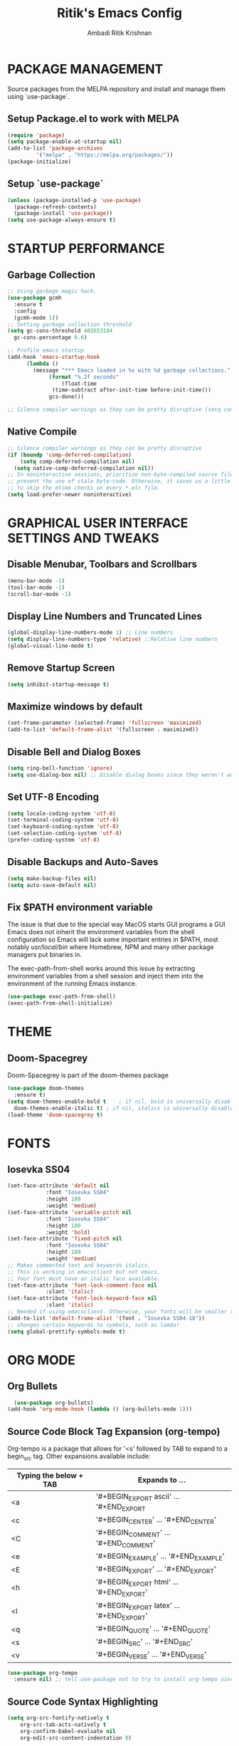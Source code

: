 #+TITLE: Ritik's Emacs Config
#+AUTHOR: Ambadi Ritik Krishnan

* PACKAGE MANAGEMENT
Source packages from the MELPA repository and install and manage them using `use-package`.
** Setup Package.el to work with MELPA
#+begin_src emacs-lisp
  (require 'package)
  (setq package-enable-at-startup nil)
  (add-to-list 'package-archives
	       '("melpa" . "https://melpa.org/packages/"))
  (package-initialize)
#+end_src
** Setup `use-package`
#+begin_src emacs-lisp
  (unless (package-installed-p 'use-package)
    (package-refresh-contents)
    (package-install 'use-package))
  (setq use-package-always-ensure t)
#+end_src

* STARTUP PERFORMANCE
** Garbage Collection
#+begin_src emacs-lisp
  ;; Using garbage magic hack.
  (use-package gcmh
    :ensure t
    :config
    (gcmh-mode 1))
  ;; Setting garbage collection threshold
  (setq gc-cons-threshold 402653184
	gc-cons-percentage 0.6)

  ;; Profile emacs startup
  (add-hook 'emacs-startup-hook
	    (lambda ()
	      (message "*** Emacs loaded in %s with %d garbage collections."
		       (format "%.2f seconds"
			       (float-time
				(time-subtract after-init-time before-init-time)))
		       gcs-done)))

  ;; Silence compiler warnings as they can be pretty disruptive (setq comp-async-report-warnings-errors nil)
#+end_src
** Native Compile
#+begin_src emacs-lisp
  ;; Silence compiler warnings as they can be pretty disruptive
  (if (boundp 'comp-deferred-compilation)
      (setq comp-deferred-compilation nil)
    (setq native-comp-deferred-compilation nil))
  ;; In noninteractive sessions, prioritize non-byte-compiled source files to
  ;; prevent the use of stale byte-code. Otherwise, it saves us a little IO time
  ;; to skip the mtime checks on every *.elc file.
  (setq load-prefer-newer noninteractive)
#+end_src
* GRAPHICAL USER INTERFACE SETTINGS AND TWEAKS
** Disable Menubar, Toolbars and Scrollbars
#+begin_src emacs-lisp
  (menu-bar-mode -1)
  (tool-bar-mode -1)
  (scroll-bar-mode -1)
#+end_src
** Display Line Numbers and Truncated Lines
#+begin_src emacs-lisp
  (global-display-line-numbers-mode 1) ;; Line numbers
  (setq display-line-numbers-type 'relative) ;;Relative line numbers
  (global-visual-line-mode t)
#+end_src
** Remove Startup Screen
#+begin_src emacs-lisp
  (setq inhibit-startup-message t)
#+end_src
** Maximize windows by default
#+begin_src emacs-lisp
(set-frame-parameter (selected-frame) 'fullscreen 'maximized)
(add-to-list 'default-frame-alist '(fullscreen . maximized))
#+end_src
** Disable Bell and Dialog Boxes
#+begin_src emacs-lisp
  (setq ring-bell-function 'ignore)
  (setq use-dialog-box nil) ;; Disable dialog boxes since they weren't working in Mac OSX
#+end_src
** Set UTF-8 Encoding
#+begin_src emacs-lisp
  (setq locale-coding-system 'utf-8)
  (set-terminal-coding-system 'utf-8)
  (set-keyboard-coding-system 'utf-8)
  (set-selection-coding-system 'utf-8)
  (prefer-coding-system 'utf-8)
#+end_src
** Disable Backups and Auto-Saves
#+begin_src emacs-lisp
  (setq make-backup-files nil)
  (setq auto-save-default nil)
#+end_src
** Fix $PATH environment variable

The issue is that due to the special way MacOS starts GUI programs a GUI Emacs does not inherit the environment variables from the shell configuration so Emacs will lack some important entries in $PATH, most notably /usr/local/bin/ where Homebrew, NPM and many other package managers put binaries in.

The exec-path-from-shell works around this issue by extracting environment variables from a shell session and inject them into the environment of the running Emacs instance.
#+begin_src emacs-lisp
  (use-package exec-path-from-shell)
  (exec-path-from-shell-initialize)
#+end_src
* THEME
** Doom-Spacegrey
Doom-Spacegrey is part of the doom-themes package
#+begin_src emacs-lisp
  (use-package doom-themes
    :ensure t)
  (setq doom-themes-enable-bold t    ; if nil, bold is universally disabled
	doom-themes-enable-italic t) ; if nil, italics is universally disabled
  (load-theme 'doom-spacegrey t)
#+end_src
* FONTS
** Iosevka SS04 
#+begin_src emacs-lisp
  (set-face-attribute 'default nil
		      :font "Iosevka SS04"
		      :height 180
		      :weight 'medium)
  (set-face-attribute 'variable-pitch nil
		      :font "Iosevka SS04"
		      :height 180
		      :weight 'bold)
  (set-face-attribute 'fixed-pitch nil
		      :font "Iosevka SS04"
		      :height 180
		      :weight 'medium)
  ;; Makes commented text and keywords italics.
  ;; This is working in emacsclient but not emacs.
  ;; Your font must have an italic face available.
  (set-face-attribute 'font-lock-comment-face nil
		      :slant 'italic)
  (set-face-attribute 'font-lock-keyword-face nil
		      :slant 'italic)
  ;; Needed if using emacsclient. Otherwise, your fonts will be smaller than expected.
  (add-to-list 'default-frame-alist '(font . "Iosevka SS04-18"))
  ;; changes certain keywords to symbols, such as lamda!
  (setq global-prettify-symbols-mode t)
#+end_src

* ORG MODE
** Org Bullets
#+begin_src emacs-lisp
  (use-package org-bullets)
(add-hook 'org-mode-hook (lambda () (org-bullets-mode 1)))
#+end_src
** Source Code Block Tag Expansion (org-tempo)

Org-tempo is a package that allows for '<s' followed by TAB to expand to a begin_src tag.  Other expansions available include:
| Typing the below + TAB | Expands to ...                           |
|------------------------+------------------------------------------|
| <a                     | '#+BEGIN_EXPORT ascii' … '#+END_EXPORT  |
| <c                     | '#+BEGIN_CENTER' … '#+END_CENTER'       |
| <C                     | '#+BEGIN_COMMENT' … '#+END_COMMENT'     |
| <e                     | '#+BEGIN_EXAMPLE' … '#+END_EXAMPLE'     |
| <E                     | '#+BEGIN_EXPORT' … '#+END_EXPORT'       |
| <h                     | '#+BEGIN_EXPORT html' … '#+END_EXPORT'  |
| <l                     | '#+BEGIN_EXPORT latex' … '#+END_EXPORT' |
| <q                     | '#+BEGIN_QUOTE' … '#+END_QUOTE'         |
| <s                     | '#+BEGIN_SRC' … '#+END_SRC'             |
| <v                     | '#+BEGIN_VERSE' … '#+END_VERSE'         |


#+begin_src emacs-lisp
(use-package org-tempo
  :ensure nil) ;; tell use-package not to try to install org-tempo since it's already there.
#+end_src
** Source Code Syntax Highlighting
#+begin_src emacs-lisp 
(setq org-src-fontify-natively t
    org-src-tab-acts-natively t
    org-confirm-babel-evaluate nil
    org-edit-src-content-indentation 0)
#+end_src
** Table of Contents
Toc-org helps you to have an up-to-date table of contents in org files without exporting (useful for README files on GitHub).  Use :TOC: to create the table.
#+begin_src emacs-lisp
(use-package toc-org
  :commands toc-org-enable
  :init (add-hook 'org-mode-hook 'toc-org-enable))
#+end_src
* EVIL MODE
** Evil Package
#+begin_src emacs-lisp
  (use-package evil
    :ensure t
    :init      ;; tweak evil's configuration before loading it
    (setq evil-want-C-u-scroll t) ;; Ctrl-u to scroll up
    (setq evil-want-C-i-jump nil) ;;TAB didn't work in the console (was bound to evil-jump-forward)
    (setq evil-want-integration t) ;; This is optional since it's already set to t by default.
    (setq evil-want-keybinding nil)
    (setq evil-vsplit-window-right t)
    (setq evil-split-window-below t)
    (setq evil-undo-system 'undo-redo) ;;undo-redo comes standard with Emacs 28+
    (evil-mode))
  (use-package evil-collection
    :after evil
    :ensure t
    :config
    (setq evil-collection-mode-list '(dashboard dired ibuffer))
    (evil-collection-init))
#+end_src

** Evil-Commentary
Package allowing us to use 'g-c-c' to comment and uncomment based on Commetary.vim.
#+begin_src emacs-lisp
  (use-package evil-commentary
    :ensure t)
  (evil-commentary-mode)
#+end_src

* COMPLETION FRAMEWORK (Vertico/Marginalia/Orderless/Consult/Embark)
** Vertico
#+begin_src emacs-lisp
  (use-package vertico
    :ensure t
    :init
    (vertico-mode))
#+end_src
** Marginalia
#+begin_src emacs-lisp
  (use-package marginalia
    :after vertico
    :ensure t
    :custom
    (marginalia-annotators '(marginalia-annotators-heavy marginalia-annotators-light nil))
    :init
    (marginalia-mode))
#+end_src
** Orderless
#+begin_src emacs-lisp 
(use-package orderless
  :ensure t
  :config
  (setq completion-styles '(orderless)))
#+end_src
** Consult
#+begin_src emacs-lisp 
;; Example configuration for Consult
(use-package consult
  ;; Replace bindings. Lazily loaded due by `use-package'.
  :bind (;; C-c bindings (mode-specific-map)
         ("C-c h" . consult-history)
         ("C-c m" . consult-mode-command)
         ("C-c k" . consult-kmacro)
         ;; C-x bindings (ctl-x-map)
         ("C-x M-:" . consult-complex-command)     ;; orig. repeat-complex-command
         ("C-x b" . consult-buffer)                ;; orig. switch-to-buffer
         ("C-x 4 b" . consult-buffer-other-window) ;; orig. switch-to-buffer-other-window
         ("C-x 5 b" . consult-buffer-other-frame)  ;; orig. switch-to-buffer-other-frame
         ("C-x r b" . consult-bookmark)            ;; orig. bookmark-jump
         ("C-x p b" . consult-project-buffer)      ;; orig. project-switch-to-buffer
         ;; Custom M-# bindings for fast register access
         ("M-#" . consult-register-load)
         ("M-'" . consult-register-store)          ;; orig. abbrev-prefix-mark (unrelated)
         ("C-M-#" . consult-register)
         ;; Other custom bindings
         ("M-y" . consult-yank-pop)                ;; orig. yank-pop
         ("<help> a" . consult-apropos)            ;; orig. apropos-command
         ;; M-g bindings (goto-map)
         ("M-g e" . consult-compile-error)
         ("M-g f" . consult-flymake)               ;; Alternative: consult-flycheck
         ("M-g g" . consult-goto-line)             ;; orig. goto-line
         ("M-g M-g" . consult-goto-line)           ;; orig. goto-line
         ("M-g o" . consult-outline)               ;; Alternative: consult-org-heading
         ("M-g m" . consult-mark)
         ("M-g k" . consult-global-mark)
         ("M-g i" . consult-imenu)
         ("M-g I" . consult-imenu-multi)
         ;; M-s bindings (search-map)
         ("M-s d" . consult-find)
         ("M-s D" . consult-locate)
         ("M-s g" . consult-grep)
         ("M-s G" . consult-git-grep)
         ("M-s r" . consult-ripgrep)
         ("M-s l" . consult-line)
         ("M-s L" . consult-line-multi)
         ("M-s m" . consult-multi-occur)
         ("M-s k" . consult-keep-lines)
         ("M-s u" . consult-focus-lines)
         ;; Isearch integration
         ("M-s e" . consult-isearch-history)
         :map isearch-mode-map
         ("M-e" . consult-isearch-history)         ;; orig. isearch-edit-string
         ("M-s e" . consult-isearch-history)       ;; orig. isearch-edit-string
         ("M-s l" . consult-line)                  ;; needed by consult-line to detect isearch
         ("M-s L" . consult-line-multi)            ;; needed by consult-line to detect isearch
         ;; Minibuffer history
         :map minibuffer-local-map
         ("M-s" . consult-history)                 ;; orig. next-matching-history-element
         ("M-r" . consult-history))                ;; orig. previous-matching-history-element

  ;; Enable automatic preview at point in the *Completions* buffer. This is
  ;; relevant when you use the default completion UI.
  :hook (completion-list-mode . consult-preview-at-point-mode)

  ;; The :init configuration is always executed (Not lazy)
  :init

  ;; Optionally configure the register formatting. This improves the register
  ;; preview for `consult-register', `consult-register-load',
  ;; `consult-register-store' and the Emacs built-ins.
  (setq register-preview-delay 0.5
        register-preview-function #'consult-register-format)

  ;; Optionally tweak the register preview window.
  ;; This adds thin lines, sorting and hides the mode line of the window.
  (advice-add #'register-preview :override #'consult-register-window)

  ;; Optionally replace `completing-read-multiple' with an enhanced version.
  (advice-add #'completing-read-multiple :override #'consult-completing-read-multiple)

  ;; Use Consult to select xref locations with preview
  (setq xref-show-xrefs-function #'consult-xref
        xref-show-definitions-function #'consult-xref)

  ;; Configure other variables and modes in the :config section,
  ;; after lazily loading the package.
  :config

  ;; Optionally configure preview. The default value
  ;; is 'any, such that any key triggers the preview.
  ;; (setq consult-preview-key 'any)
  ;; (setq consult-preview-key (kbd "M-."))
  ;; (setq consult-preview-key (list (kbd "<S-down>") (kbd "<S-up>")))
  ;; For some commands and buffer sources it is useful to configure the
  ;; :preview-key on a per-command basis using the `consult-customize' macro.
  (consult-customize
   consult-theme
   :preview-key '(:debounce 0.2 any)
   consult-ripgrep consult-git-grep consult-grep
   consult-bookmark consult-recent-file consult-xref
   consult--source-bookmark consult--source-recent-file
   consult--source-project-recent-file
   :preview-key (kbd "M-."))

  ;; Optionally configure the narrowing key.
  ;; Both < and C-+ work reasonably well.
  (setq consult-narrow-key "<") ;; (kbd "C-+")

  ;; Optionally make narrowing help available in the minibuffer.
  ;; You may want to use `embark-prefix-help-command' or which-key instead.
  ;; (define-key consult-narrow-map (vconcat consult-narrow-key "?") #'consult-narrow-help)

  ;; By default `consult-project-function' uses `project-root' from project.el.
  ;; Optionally configure a different project root function.
  ;; There are multiple reasonable alternatives to chose from.
  ;;;; 1. project.el (the default)
  ;; (setq consult-project-function #'consult--default-project--function)
  ;;;; 2. projectile.el (projectile-project-root)
  ;; (autoload 'projectile-project-root "projectile")
  ;; (setq consult-project-function (lambda (_) (projectile-project-root)))
  ;;;; 3. vc.el (vc-root-dir)
  ;; (setq consult-project-function (lambda (_) (vc-root-dir)))
  ;;;; 4. locate-dominating-file
  ;; (setq consult-project-function (lambda (_) (locate-dominating-file "." ".git")))
)
#+end_src
* LSP AND SYNTAX CHECKING PACKAGES
** LSP-MODE
** LSP-UI
** Flycheck
** Company 
** Language Support
* ESSENTIAL PACKAGES
** Centaur Tabs
#+begin_src emacs-lisp
(use-package centaur-tabs
  :demand
  :config
  (centaur-tabs-mode t)
  :bind
  ("C-<prior>" . centaur-tabs-backward)
  ("C-<next>" . centaur-tabs-forward))
(setq centaur-tabs-height 32)
(setq centaur-tabs-set-icons t)
#+end_src
** Doom Modeline
Modeline package imported from Doom Emacs.
#+begin_src emacs-lisp
  (use-package doom-modeline
    :ensure t
    :init (doom-modeline-mode 1)
    :custom ((doom-modeline-height 15)))
#+end_src

** Dashboard
#+begin_src emacs-lisp
  (use-package dashboard
    :ensure t
    :config
    (dashboard-setup-startup-hook)
    ;; (setq dashboard-startup-banner "")
    (setq dashboard-items '((recents  . 5)
			    (projects . 5)))
    (setq dashboard-banner-logo-title "emacs"))
  (setq dashboard-startup-banner "~/.emacs.d/img/Emacs.png")  ;; use custom image as banner
  (setq dashboard-center-content t)
  (setq initial-buffer-choice (lambda () (get-buffer "*dashboard*")))
#+end_src
** All the Icons
#+begin_src emacs-lisp
  (use-package all-the-icons
    :ensure t
    :init)

  (use-package all-the-icons-dired
    :ensure t
    :init (add-hook 'dired-mode-hook 'all-the-icons-dired-mode))

  (use-package all-the-icons-ibuffer
    :ensure t
    :init (all-the-icons-ibuffer-mode 1))
#+end_src
** Which Key
#+begin_src emacs-lisp
  (use-package which-key
    :ensure t
    :init
    (setq which-key-side-window-location 'bottom
	  which-key-sort-order #'which-key-key-order-alpha
	  which-key-sort-uppercase-first nil
	  which-key-add-column-padding 1
	  which-key-max-display-columns nil
	  which-key-min-display-lines 6
	  which-key-side-window-slot -10
	  which-key-side-window-max-height 0.25
	  which-key-idle-delay 0.8
	  which-key-max-description-length 25
	  which-key-allow-imprecise-window-fit t
	  which-key-separator " → " ))
  (which-key-mode)
#+end_src
 
** Projectile
#+begin_src emacs-lisp
  (use-package projectile
    :ensure t
    :config
    (projectile-global-mode 1))
#+end_src
** Rainbow Mode
Highlights hexadecimal color values.
#+begin_src emacs-lisp
  (use-package rainbow-mode
    :ensure t)
  (define-globalized-minor-mode global-rainbow-mode rainbow-mode
    (lambda () (rainbow-mode 1)))
  (global-rainbow-mode 1 )
#+end_src

** Rainbow Delimeter
Colors paranethesis and other delimeters.
#+begin_src emacs-lisp
  (use-package rainbow-delimiters
    :ensure t
    :init
    (rainbow-delimiters-mode 1))
#+end_src
** Vterm
Vterm is a terminal emulator within Emacs.  The ‘shell-file-name’ setting sets the shell to be used in M-x shell, M-x term, M-x ansi-term and M-x vterm.  By default, the shell is set to ‘fish’.

-------Emacs 27----------
cd .emacs.d/elpa/vterm-xxxxxx
mkdir -p build
cd build 
cmake .. 
make
-------------------------- 

#+begin_src emacs-lisp
  (use-package vterm
    :custom  (vterm-install t))
  (setq shell-file-name "/usr/local/bin/fish"
	vterm-max-scrollback 5000)
  (evil-set-initial-state 'vterm-mode 'emacs) ;;Disable Evil Mode in Vterm
#+end_src

Open Vterm as a pop-up window.
#+begin_src emacs-lisp
  (defun my/vterm-toggle ())
#+end_src
* KEYCHORD
** Installing the key-chord package
#+begin_src emacs-lisp
  (use-package key-chord
    :ensure t)
#+end_src

** Set `j-k` to `ESC`.
#+begin_src emacs-lisp
  ;;Exit insert mode by pressing j and then k quickly
  (setq key-chord-two-keys-delay 0.1)
  (key-chord-define evil-insert-state-map "jk" 'evil-normal-state)
  (key-chord-mode 1)
#+end_src

* GENERAL KEYBINDINGS
** Installing General.el
#+begin_src emacs-lisp
  (use-package general
    :ensure t
    :config
    (general-evil-setup t))
#+end_src
** Essential Keybindings
#+begin_src emacs-lisp
  (global-set-key (kbd "<escape>") 'keyboard-escape-quit) ;; ESC cancels all
  (define-key evil-normal-state-map "u" 'undo)
  (define-key evil-normal-state-map (kbd "C-r") 'undo-redo)
  ;; (global-set-key (kbd "S-k") 'helpful-at-point) ;; 

  (nvmap :keymaps 'override :prefix "SPC"
    "SPC"   '(execute-extended-command :which-key "M-x")
    "c c"   '(compile :which-key "Compile")
    "c C"   '(recompile :which-key "Recompile")
    "h r r" '((lambda () (interactive) (load-file "~/.emacs.d/init.el")) :which-key "Reload emacs config")
    "t t"   '(toggle-truncate-lines :which-key "Toggle truncate lines"))
#+end_src
** Files
#+begin_src emacs-lisp
  (nvmap :states '(normal visual) :keymaps 'override :prefix "SPC"
    "f f"   '(find-file :which-key "Find file")
    "f r"   '(consult-recent-file :which-key "Recent files")
    "f s"   '(save-buffer :which-key "Save file")
    "f u"   '(sudo-edit-find-file :which-key "Sudo find file")
    "f y"   '(dt/show-and-copy-buffer-path :which-key "Yank file path")
    "f C"   '(copy-file :which-key "Copy file")
    "f D"   '(delete-file :which-key "Delete file")
    "f R"   '(rename-file :which-key "Rename file")
    "f S"   '(write-file :which-key "Save file as...")
    "f U"   '(sudo-edit :which-key "Sudo edit file"))
#+end_src
** Splits and Windows
#+begin_src emacs-lisp
  (winner-mode 1)
  (nvmap :prefix "SPC"
    ;; Window splits
    "w c"   '(evil-window-delete :which-key "Close window")
    "w n"   '(evil-window-new :which-key "New window")
    "w s"   '(evil-window-split :which-key "Horizontal split window")
    "w v"   '(evil-window-vsplit :which-key "Vertical split window")
    ;; Window motions
    "w h"   '(evil-window-left :which-key "Window left")
    "w j"   '(evil-window-down :which-key "Window down")
    "w k"   '(evil-window-up :which-key "Window up")
    "w l"   '(evil-window-right :which-key "Window right")
    "w w"   '(evil-window-next :which-key "Goto next window")
    ;; winner mode
    "w <left>"  '(winner-undo :which-key "Winner undo")
    "w <right>" '(winner-redo :which-key "Winner redo"))
#+end_src
** Buffers and Bookmarks
#+begin_src emacs-lisp
  (nvmap :prefix "SPC"
    "b b"   '(consult-buffer :which-key "Ibuffer")
    "b c"   '(clone-indirect-buffer-other-window :which-key "Clone indirect buffer other window")
    "b k"   '(kill-current-buffer :which-key "Kill current buffer")
    "b n"   '(next-buffer :which-key "Next buffer")
    "b p"   '(previous-buffer :which-key "Previous buffer")
    "b B"   '(ibuffer-list-buffers :which-key "Ibuffer list buffers")
    "b K"   '(kill-buffer :which-key "Kill buffer"))
#+end_src 
* MISC SETTINGS
** Electric Pair Mode
Electric Pair mode  is a global minor mode that provides a way to easily insert matching delimiters: parentheses, braces, brackets, etc.
#+begin_src emacs-lisp
  (setq electric-pair-pairs '(
			      (?\{ . ?\})
			      (?\( . ?\))
			      (?\[ . ?\])
			      (?\" . ?\")
			      ))
  (electric-pair-mode t)
#+end_src
* RUNTIME PERFORMANCE
Dial the GC threshold back down so that garbage collection happens more frequently but in less time.
#+begin_src emacs-lisp
  ;; Make gc pauses faster by decreasing the threshold.
  (setq gc-cons-threshold (* 2 1000 1000))
#+end_src
